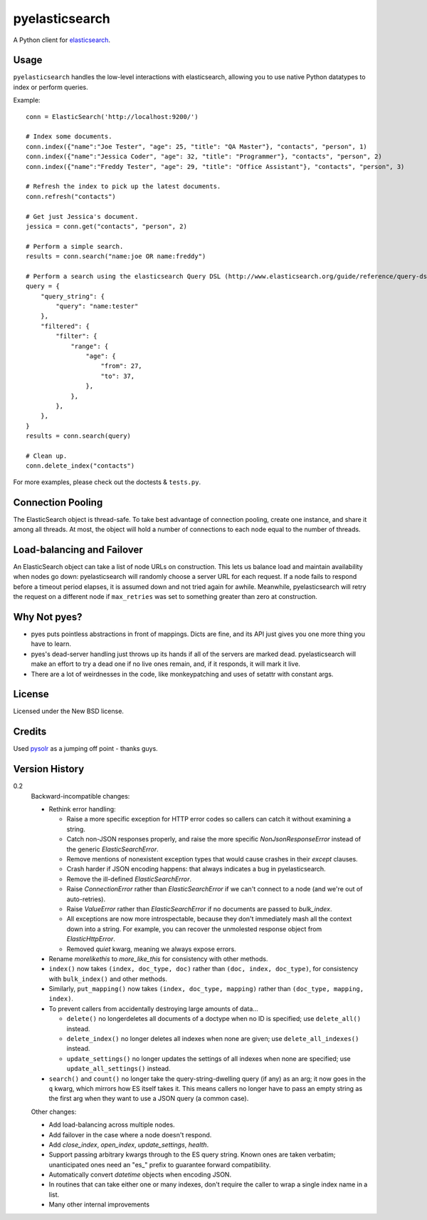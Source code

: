 ===============
pyelasticsearch
===============

A Python client for `elasticsearch`_.

.. _`elasticsearch`: http://www.elasticsearch.org/


Usage
=====

``pyelasticsearch`` handles the low-level interactions with elasticsearch,
allowing you to use native Python datatypes to index or perform queries.

Example::

    conn = ElasticSearch('http://localhost:9200/')

    # Index some documents.
    conn.index({"name":"Joe Tester", "age": 25, "title": "QA Master"}, "contacts", "person", 1)
    conn.index({"name":"Jessica Coder", "age": 32, "title": "Programmer"}, "contacts", "person", 2)
    conn.index({"name":"Freddy Tester", "age": 29, "title": "Office Assistant"}, "contacts", "person", 3)

    # Refresh the index to pick up the latest documents.
    conn.refresh("contacts")

    # Get just Jessica's document.
    jessica = conn.get("contacts", "person", 2)

    # Perform a simple search.
    results = conn.search("name:joe OR name:freddy")

    # Perform a search using the elasticsearch Query DSL (http://www.elasticsearch.org/guide/reference/query-dsl)
    query = {
        "query_string": {
            "query": "name:tester"
        },
        "filtered": {
            "filter": {
                "range": {
                    "age": {
                        "from": 27,
                        "to": 37,
                    },
                },
            },
        },
    }
    results = conn.search(query)

    # Clean up.
    conn.delete_index("contacts")

For more examples, please check out the doctests & ``tests.py``.


Connection Pooling
==================

The ElasticSearch object is thread-safe. To take best advantage of connection
pooling, create one instance, and share it among all threads. At most, the
object will hold a number of connections to each node equal to the number of
threads.


Load-balancing and Failover
===========================

An ElasticSearch object can take a list of node URLs on construction. This lets
us balance load and maintain availability when nodes go down: pyelasticsearch
will randomly choose a server URL for each request. If a node fails to respond
before a timeout period elapses, it is assumed down and not tried again for
awhile. Meanwhile, pyelasticsearch will retry the request on a different node
if ``max_retries`` was set to something greater than zero at construction.


Why Not pyes?
=============
* pyes puts pointless abstractions in front of mappings. Dicts are fine, and
  its API just gives you one more thing you have to learn.
* pyes's dead-server handling just throws up its hands if all of the servers
  are marked dead. pyelasticsearch will make an effort to try a dead one if no
  live ones remain, and, if it responds, it will mark it live.
* There are a lot of weirdnesses in the code, like monkeypatching and uses of
  setattr with constant args.


License
=======

Licensed under the New BSD license.


Credits
=======

Used `pysolr`_ as a jumping off point - thanks guys.

.. _`pysolr`: http://github.com/jkocherhans/pysolr


Version History
===============

0.2
  Backward-incompatible changes:

  * Rethink error handling:

    * Raise a more specific exception for HTTP error codes so callers can catch
      it without examining a string.
    * Catch non-JSON responses properly, and raise the more specific
      `NonJsonResponseError` instead of the generic `ElasticSearchError`.
    * Remove mentions of nonexistent exception types that would cause crashes
      in their `except` clauses.
    * Crash harder if JSON encoding happens: that always indicates a bug in
      pyelasticsearch.
    * Remove the ill-defined `ElasticSearchError`.
    * Raise `ConnectionError` rather than `ElasticSearchError` if we can't
      connect to a node (and we're out of auto-retries).
    * Raise `ValueError` rather than `ElasticSearchError` if no documents are
      passed to `bulk_index`.
    * All exceptions are now more introspectable, because they don't
      immediately mash all the context down into a string. For example, you can
      recover the unmolested response object from `ElasticHttpError`.
    * Removed `quiet` kwarg, meaning we always expose errors.
  * Rename `morelikethis` to `more_like_this` for consistency with other
    methods.
  * ``index()`` now takes ``(index, doc_type, doc)`` rather than ``(doc, index,
    doc_type)``, for consistency with ``bulk_index()`` and other methods.
  * Similarly, ``put_mapping()`` now takes ``(index, doc_type, mapping)``
    rather than ``(doc_type, mapping, index)``.
  * To prevent callers from accidentally destroying large amounts of data...

    * ``delete()`` no longerdeletes all documents of a doctype when no ID is
      specified; use ``delete_all()`` instead.
    * ``delete_index()`` no longer deletes all indexes when none are given; use
      ``delete_all_indexes()`` instead.
    * ``update_settings()`` no longer updates the settings of all indexes when
      none are specified; use ``update_all_settings()`` instead.
  * ``search()`` and ``count()`` no longer take the query-string-dwelling query
    (if any) as an arg; it now goes in the ``q`` kwarg, which mirrors how ES
    itself takes it. This means callers no longer have to pass an empty string
    as the first arg when they want to use a JSON query (a common case).

  Other changes:

  * Add load-balancing across multiple nodes.
  * Add failover in the case where a node doesn't respond.
  * Add `close_index`, `open_index`, `update_settings`, `health`.
  * Support passing arbitrary kwargs through to the ES query string. Known ones
    are taken verbatim; unanticipated ones need an "es_" prefix to guarantee
    forward compatibility.
  * Automatically convert `datetime` objects when encoding JSON.
  * In routines that can take either one or many indexes, don't require the
    caller to wrap a single index name in a list.
  * Many other internal improvements
